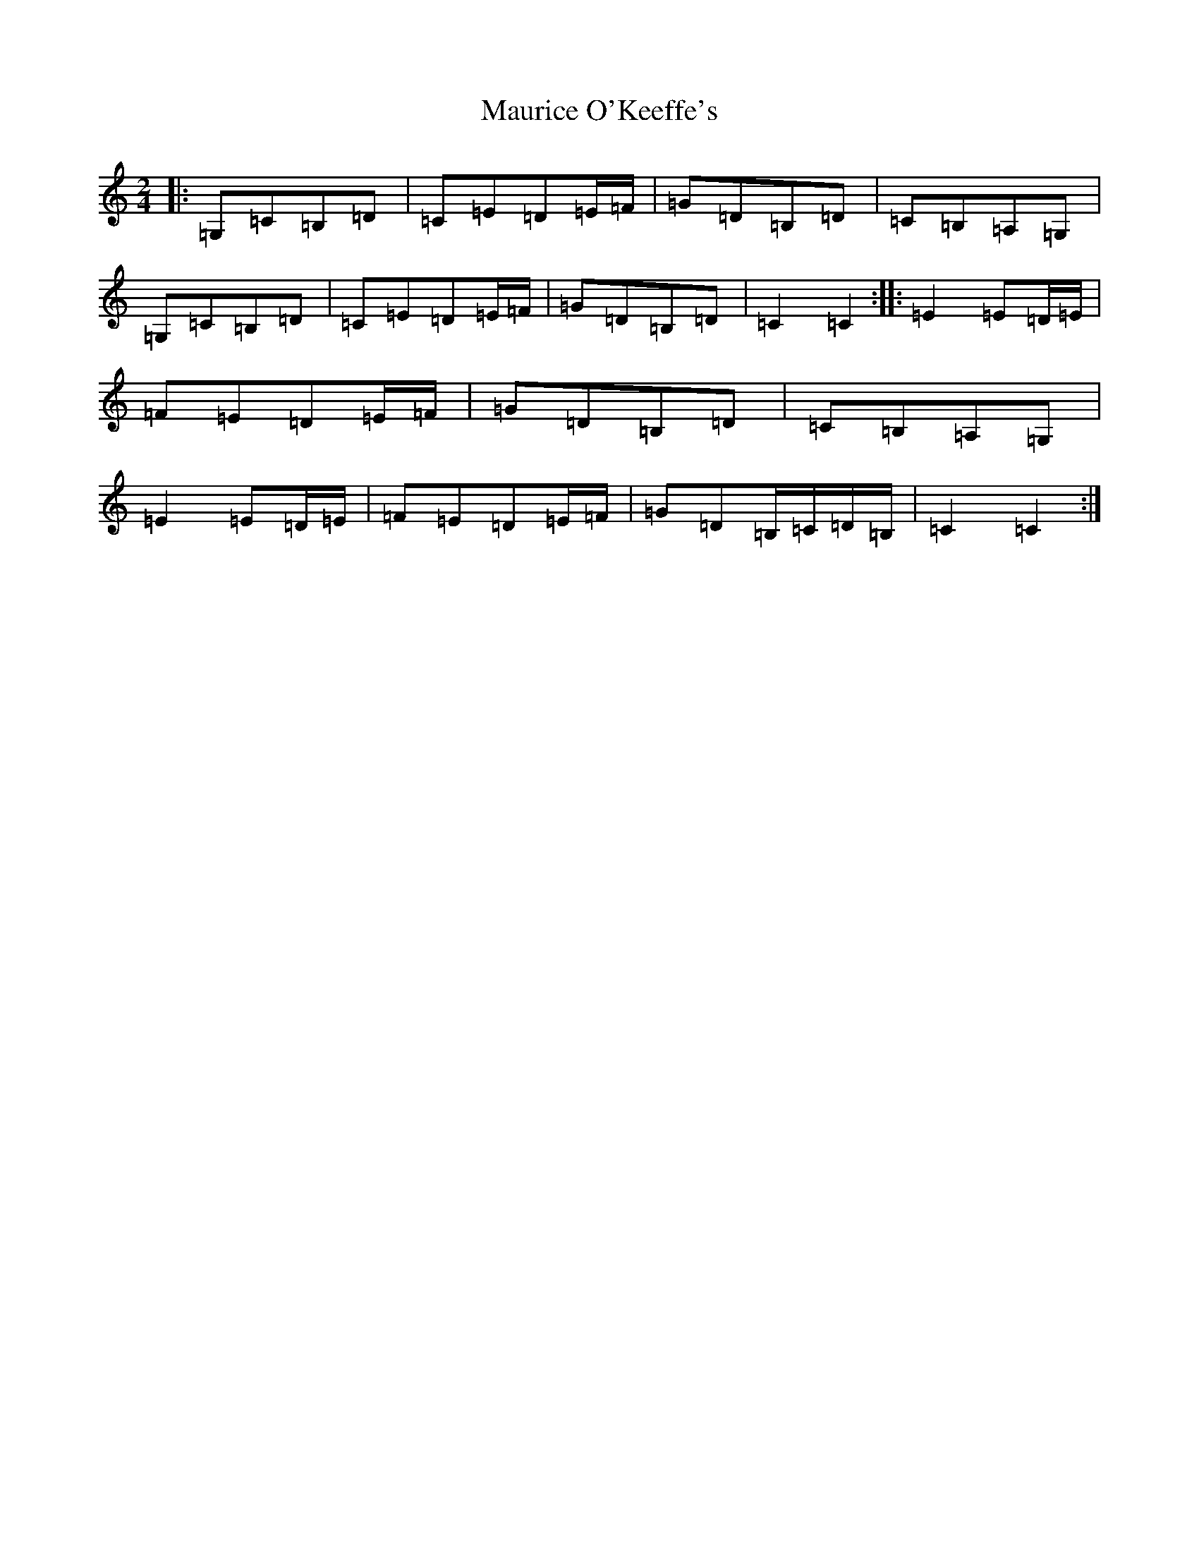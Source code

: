 X: 13698
T: Maurice O'Keeffe's
S: https://thesession.org/tunes/10879#setting23719
R: polka
M:2/4
L:1/8
K: C Major
|:=G,=C=B,=D|=C=E=D=E/2=F/2|=G=D=B,=D|=C=B,=A,=G,|=G,=C=B,=D|=C=E=D=E/2=F/2|=G=D=B,=D|=C2=C2:||:=E2=E=D/2=E/2|=F=E=D=E/2=F/2|=G=D=B,=D|=C=B,=A,=G,|=E2=E=D/2=E/2|=F=E=D=E/2=F/2|=G=D=B,/2=C/2=D/2=B,/2|=C2=C2:|